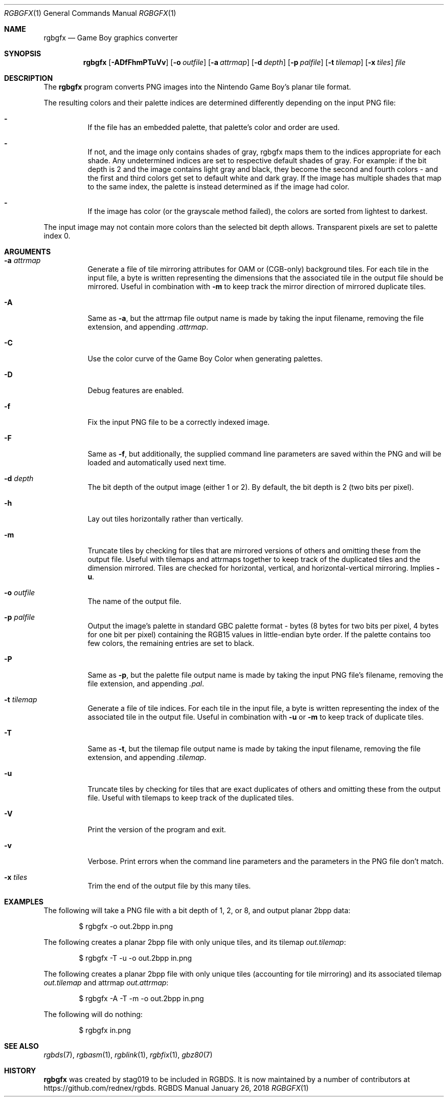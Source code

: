 .\"
.\" This file is part of RGBDS.
.\"
.\" Copyright (c) 2013-2018, stag019 and RGBDS contributors.
.\"
.\" SPDX-License-Identifier: MIT
.\"
.Dd January 26, 2018
.Dt RGBGFX 1
.Os RGBDS Manual
.Sh NAME
.Nm rgbgfx
.Nd Game Boy graphics converter
.Sh SYNOPSIS
.Nm rgbgfx
.Op Fl ADfFhmPTuVv
.Op Fl o Ar outfile
.Op Fl a Ar attrmap
.Op Fl d Ar depth
.Op Fl p Ar palfile
.Op Fl t Ar tilemap
.Op Fl x Ar tiles
.Ar file
.Sh DESCRIPTION
The
.Nm
program converts PNG images into the Nintendo Game Boy's planar tile format.

The resulting colors and their palette indices are determined differently
depending on the input PNG file:
.Bl -dash -width Ds
.It
If the file has an embedded palette, that palette's color and order are used.
.It
If not, and the image only contains shades of gray, rgbgfx maps them to the
indices appropriate for each shade. Any undetermined indices are set to
respective default shades of gray. For example: if the bit depth is 2 and the
image contains light gray and black, they become the second and fourth colors -
and the first and third colors get set to default white and dark gray. If the
image has multiple shades that map to the same index, the palette is instead
determined as if the image had color.
.It
If the image has color (or the grayscale method failed), the colors are sorted
from lightest to darkest.
.El

The input image may not contain more colors than the selected bit depth
allows. Transparent pixels are set to palette index 0.
.Sh ARGUMENTS
.Bl -tag -width Ds
.It Fl a Ar attrmap
Generate a file of tile mirroring attributes for OAM or (CGB-only) background
tiles. For each tile in the input file, a byte is written representing the
dimensions that the associated tile in the output file should be mirrored.
Useful in combination with
.Fl m
to keep track the mirror direction of mirrored duplicate tiles.
.It Fl A
Same as
.Fl a ,
but the attrmap file output name is made by taking the input filename, removing
the file extension, and appending
.Pa .attrmap .
.It Fl C
Use the color curve of the Game Boy Color when generating palettes.
.It Fl D
Debug features are enabled.
.It Fl f
Fix the input PNG file to be a correctly indexed image.
.It Fl F
Same as
.Fl f ,
but additionally, the supplied command line parameters are saved within the PNG
and will be loaded and automatically used next time.
.It Fl d Ar depth
The bit depth of the output image (either 1 or 2).
By default, the bit depth is 2 (two bits per pixel).
.It Fl h
Lay out tiles horizontally rather than vertically.
.It Fl m
Truncate tiles by checking for tiles that are mirrored versions of others and
omitting these from the output file. Useful with tilemaps and attrmaps together
to keep track of the duplicated tiles and the dimension mirrored. Tiles are
checked for horizontal, vertical, and horizontal-vertical mirroring. Implies
.Fl u .
.It Fl o Ar outfile
The name of the output file.
.It Fl p Ar palfile
Output the image's palette in standard GBC palette format - bytes (8 bytes for
two bits per pixel, 4 bytes for one bit per pixel) containing the RGB15 values
in little-endian byte order. If the palette contains too few colors, the
remaining entries are set to black.
.It Fl P
Same as
.Fl p ,
but the palette file output name is made by taking the input PNG file's
filename, removing the file extension, and appending
.Pa .pal .
.It Fl t Ar tilemap
Generate a file of tile indices. For each tile in the input file, a byte is
written representing the index of the associated tile in the output file.
Useful in combination with
.Fl u
or
.Fl m
to keep track of duplicate tiles.
.It Fl T
Same as
.Fl t ,
but the tilemap file output name is made by taking the input filename, removing
the file extension, and appending
.Pa .tilemap .
.It Fl u
Truncate tiles by checking for tiles that are exact duplicates of others and
omitting these from the output file. Useful with tilemaps to keep track of the
duplicated tiles.
.It Fl V
Print the version of the program and exit.
.It Fl v
Verbose.
Print errors when the command line parameters and the parameters in
the PNG file don't match.
.It Fl x Ar tiles
Trim the end of the output file by this many tiles.
.El
.Sh EXAMPLES
The following will take a PNG file with a bit depth of 1, 2, or 8, and output
planar 2bpp data:
.Pp
.D1 $ rgbgfx -o out.2bpp in.png
.Pp
The following creates a planar 2bpp file with only unique tiles, and its tilemap
.Pa out.tilemap :
.Pp
.D1 $ rgbgfx -T -u -o out.2bpp in.png
.Pp
The following creates a planar 2bpp file with only unique tiles (accounting for
tile mirroring) and its associated tilemap
.Pa out.tilemap
and attrmap
.Pa out.attrmap :
.Pp
.D1 $ rgbgfx -A -T -m -o out.2bpp in.png
.Pp
The following will do nothing:
.Pp
.D1 $ rgbgfx in.png
.Sh SEE ALSO
.Xr rgbds 7 ,
.Xr rgbasm 1 ,
.Xr rgblink 1 ,
.Xr rgbfix 1 ,
.Xr gbz80 7
.Sh HISTORY
.Nm
was created by
.An stag019
to be included in RGBDS.
It is now maintained by a number of contributors at
.Lk https://github.com/rednex/rgbds .
